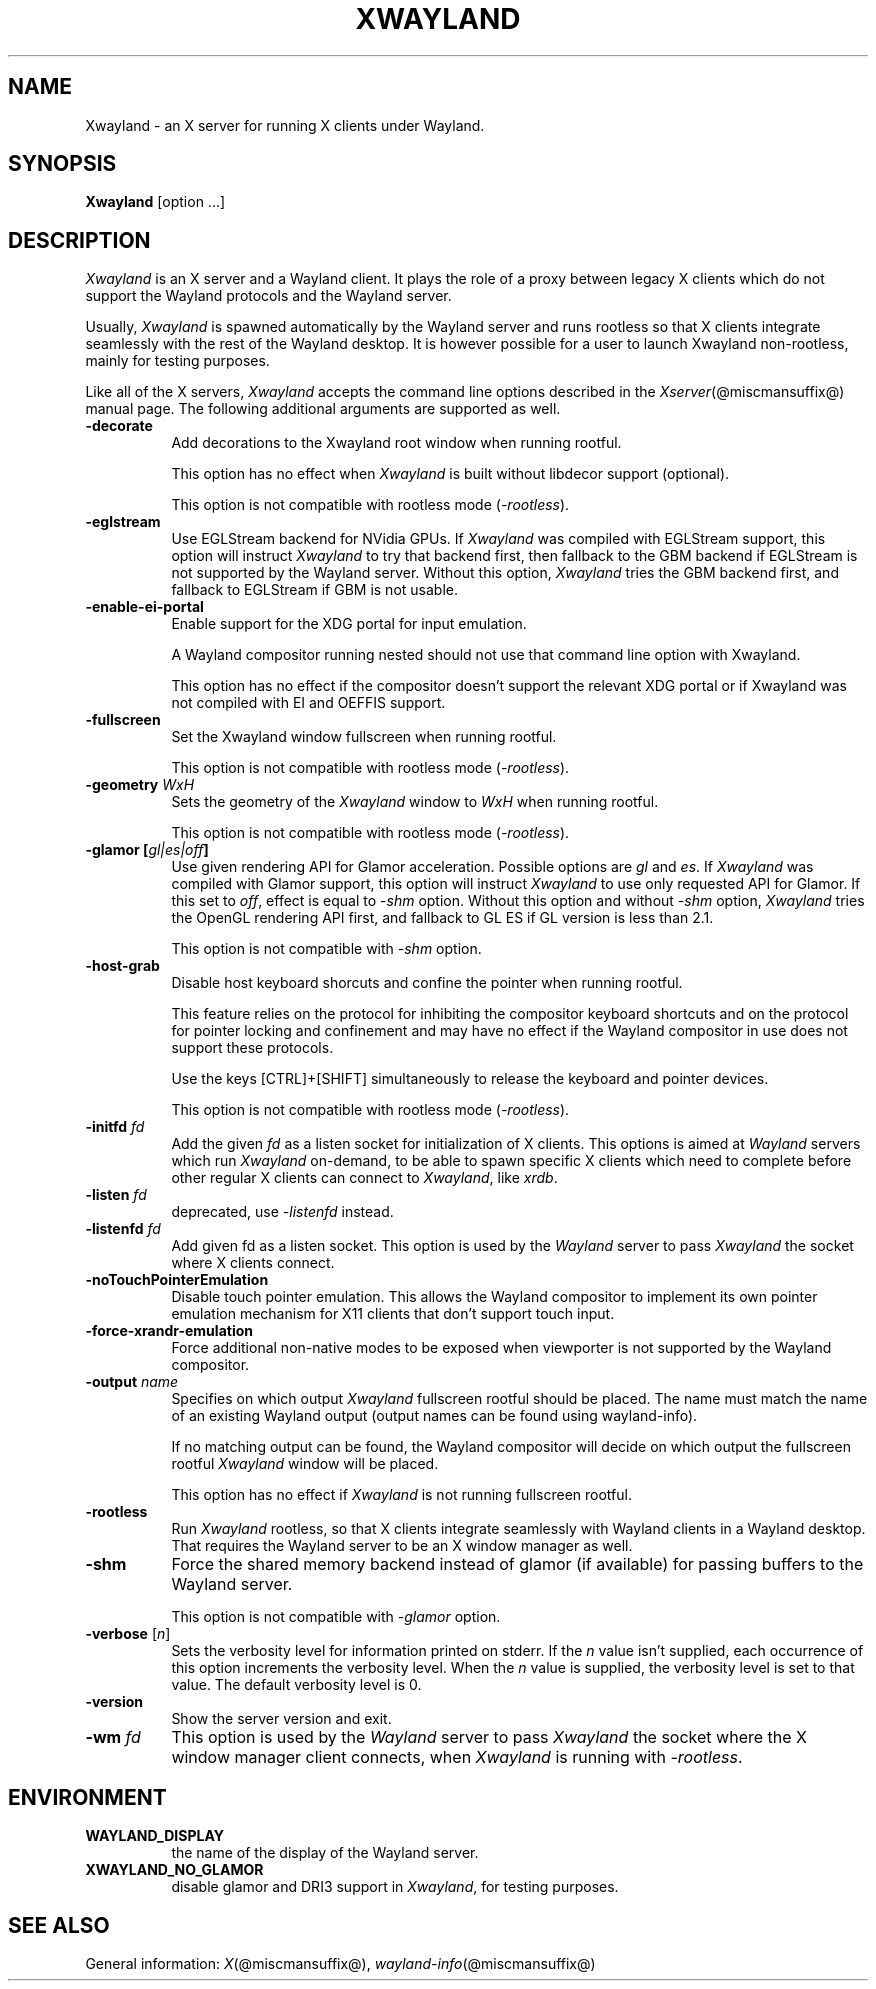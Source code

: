 '\" t
.\"
.\" Copyright 1984 - 1991, 1993, 1994, 1998  The Open Group
.\"
.\" Permission to use, copy, modify, distribute, and sell this software and its
.\" documentation for any purpose is hereby granted without fee, provided that
.\" the above copyright notice appear in all copies and that both that
.\" copyright notice and this permission notice appear in supporting
.\" documentation.
.\"
.\" The above copyright notice and this permission notice shall be included
.\" in all copies or substantial portions of the Software.
.\"
.\" THE SOFTWARE IS PROVIDED "AS IS", WITHOUT WARRANTY OF ANY KIND, EXPRESS
.\" OR IMPLIED, INCLUDING BUT NOT LIMITED TO THE WARRANTIES OF
.\" MERCHANTABILITY, FITNESS FOR A PARTICULAR PURPOSE AND NONINFRINGEMENT.
.\" IN NO EVENT SHALL THE OPEN GROUP BE LIABLE FOR ANY CLAIM, DAMAGES OR
.\" OTHER LIABILITY, WHETHER IN AN ACTION OF CONTRACT, TORT OR OTHERWISE,
.\" ARISING FROM, OUT OF OR IN CONNECTION WITH THE SOFTWARE OR THE USE OR
.\" OTHER DEALINGS IN THE SOFTWARE.
.\"
.\" Except as contained in this notice, the name of The Open Group shall
.\" not be used in advertising or otherwise to promote the sale, use or
.\" other dealings in this Software without prior written authorization
.\" from The Open Group.
.\" shorthand for double quote that works everywhere.
.ds q \N'34'
.TH XWAYLAND 1 @xorgversion@
.SH NAME
Xwayland \- an X server for running X clients under Wayland.
.SH SYNOPSIS
.B Xwayland
[option ...]
.SH DESCRIPTION
.I Xwayland
is an X server and a Wayland client. It plays the role of a proxy between
legacy X clients which do not support the Wayland protocols and the Wayland
server.
.PP
Usually, \fIXwayland\fP is spawned automatically by the Wayland server
and runs rootless so that X clients integrate seamlessly with the rest
of the Wayland desktop. It is however possible for a user to launch Xwayland
non-rootless, mainly for testing purposes.
.PP
Like all of the X servers, \fIXwayland\fP accepts the command line options
described in the \fIXserver\fP(@miscmansuffix@) manual page.
The following additional arguments are supported as well.
.TP 8
.B \-decorate
Add decorations to the Xwayland root window when running rootful.

This option has no effect when \fIXwayland\fP is built without libdecor
support (optional).

This option is not compatible with rootless mode (\fI-rootless\fP).
.TP 8
.B \-eglstream
Use EGLStream backend for NVidia GPUs. If \fIXwayland\fP was compiled with
EGLStream support, this option will instruct \fIXwayland\fP to try that
backend first, then fallback to the GBM backend if EGLStream is not supported
by the Wayland server. Without this option, \fIXwayland\fP tries the GBM
backend first, and fallback to EGLStream if GBM is not usable.
.TP 8
.B \-enable-ei-portal
Enable support for the XDG portal for input emulation.

A Wayland compositor running nested should not use that command line
option with Xwayland.

This option has no effect if the compositor doesn't support the relevant
XDG portal or if Xwayland was not compiled with EI and OEFFIS support.
.TP 8
.B \-fullscreen
Set the Xwayland window fullscreen when running rootful.

This option is not compatible with rootless mode (\fI-rootless\fP).
.TP 8
.B \-geometry \fIWxH\fP
Sets the geometry of the \fIXwayland\fP window to \fIWxH\fP when running rootful.

This option is not compatible with rootless mode (\fI-rootless\fP).
.TP 8
.B \-glamor " [\fIgl|es|off\fP]"
Use given rendering API for Glamor acceleration. Possible options are \fIgl\fP and \fIes\fP.
If \fIXwayland\fP was compiled with Glamor support, this option will instruct \fIXwayland\fP
to use only requested API for Glamor. If this set to \fIoff\fP, effect is equal to \fI-shm\fP option.
Without this option and without \fI-shm\fP option, \fIXwayland\fP tries the OpenGL rendering API first,
and fallback to GL ES if GL version is less than 2.1.

This option is not compatible with \fI-shm\fP option.
.TP 8
.B \-host-grab
Disable host keyboard shorcuts and confine the pointer when running rootful.

This feature relies on the protocol for inhibiting the compositor keyboard
shortcuts and on the protocol for pointer locking and confinement and may
have no effect if the Wayland compositor in use does not support these
protocols.

Use the keys [CTRL]+[SHIFT] simultaneously to release the keyboard and
pointer devices.

This option is not compatible with rootless mode (\fI-rootless\fP).
.TP 8
.B \-initfd \fIfd\fP
Add the given \fIfd\fP as a listen socket for initialization of X clients.
This options is aimed at \fIWayland\fP servers which run \fIXwayland\fP
on-demand, to be able to spawn specific X clients which need to complete
before other regular X clients can connect to \fIXwayland\fP, like \fIxrdb\fP.
.TP 8
.B \-listen \fIfd\fP
deprecated, use \fI\-listenfd\fP instead.
.TP 8
.B \-listenfd \fIfd\\fP
Add given fd as a listen socket. This option is used by the \fIWayland\fP
server to pass \fIXwayland\fP the socket where X clients connect.
.TP 8
.B \-noTouchPointerEmulation
Disable touch pointer emulation. This allows the Wayland compositor to
implement its own pointer emulation mechanism for X11 clients that don't
support touch input.
.TP 8
.B \-force-xrandr-emulation
Force additional non-native modes to be exposed when viewporter is not
supported by the Wayland compositor.
.TP 8
.B \-output \fIname\fP
Specifies on which output \fIXwayland\fP fullscreen rootful should be placed.
The name must match the name of an existing Wayland output (output names can
be found using wayland-info).

If no matching output can be found, the Wayland compositor will decide on which
output the fullscreen rootful \fIXwayland\fP window will be placed.

This option has no effect if \fIXwayland\fP is not running fullscreen rootful.
.TP 8
.B \-rootless
Run \fIXwayland\fP rootless, so that X clients integrate seamlessly with
Wayland clients in a Wayland desktop. That requires the Wayland server
to be an X window manager as well.
.TP 8
.BI \-shm
Force the shared memory backend instead of glamor (if available) for passing
buffers to the Wayland server.

This option is not compatible with \fI-glamor\fP option.
.TP 8
.BR \-verbose " [\fIn\fP]"
Sets the verbosity level for information printed on stderr.  If the
.I n
value isn't supplied, each occurrence of this option increments the
verbosity level.  When the
.I n
value is supplied, the verbosity level is set to that value.  The default
verbosity level is 0.
.TP 8
.BI \-version
Show the server version and exit.
.TP 8
.B \-wm \fIfd\fP
This option is used by the \fIWayland\fP server to pass \fIXwayland\fP
the socket where the X window manager client connects, when \fIXwayland\fP
is running with \fI-rootless\fP.
.SH ENVIRONMENT
.TP 8
.B WAYLAND_DISPLAY
the name of the display of the Wayland server.
.TP 8
.B XWAYLAND_NO_GLAMOR
disable glamor and DRI3 support in \fIXwayland\fP, for testing purposes.
.SH "SEE ALSO"
General information: \fIX\fP(@miscmansuffix@), \fIwayland-info\fP(@miscmansuffix@)
